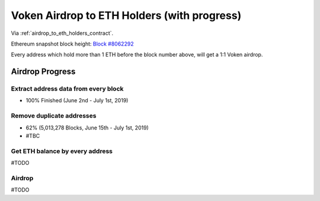 .. _airdrop_to_eth_holders:

Voken Airdrop to ETH Holders (with progress)
============================================

Via :ref:`airdrop_to_eth_holders_contract`.

Ethereum snapshot block height: `Block #8062292`_

Every address which hold more than 1 ETH before the block number above,
will get a 1:1 Voken airdrop.


.. _Block #8062292: https://etherscan.io/block/8062292



Airdrop Progress
----------------

Extract address data from every block
_____________________________________

- 100% Finished (June 2nd - July 1st, 2019)


Remove duplicate addresses
__________________________

- 62% (5,013,278 Blocks, June 15th - July 1st,  2019)
- #TBC


Get ETH balance by every address
________________________________

#TODO


Airdrop
_______

#TODO

